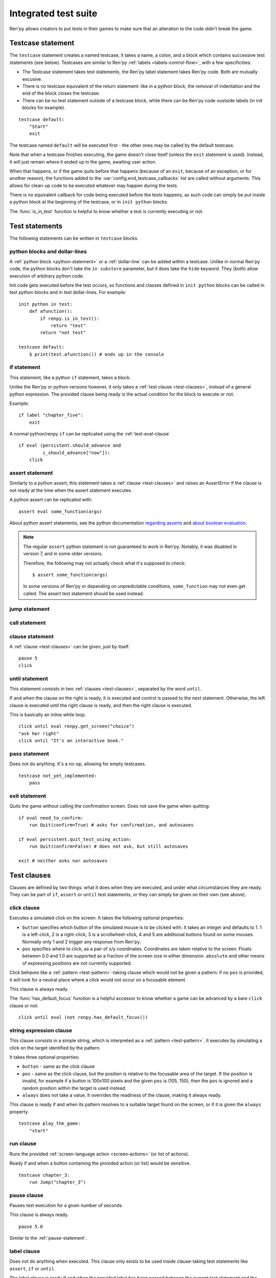 =====================
Integrated test suite
=====================

Ren'py allows creators to put tests in their games to make sure that an
alteration to the code didn't break the game.

Testcase statement
==================

The ``testcase`` statement creates a named testcase, it takes a name, a colon,
and a block which contains successive test statements (see below). Testcases are
similar to Ren'py :ref:`labels <labels-control-flow>`, with a few specificities:

- The Testcase statement takes test statements, the Ren'py label statement takes
  Ren'py code. Both are mutually excusive.
- There is no testcase equivalent of the return statement: like in a python
  block, the removal of indentation and the end of the block closes the testcase.
- There can be no test statement outside of a testcase block, while there can be
  Ren'py code oustside labels (in init blocks for example).

::

    testcase default:
        "Start"
        exit

The testcase named ``default`` will be executed first - the other ones may be
called by the default testcase.

Note that when a testcase finishes executing, the game doesn't close itself
(unless the ``exit`` statement is used). Instead, it will just remain where it
ended up in the game, awaiting user action.

When that happens, or if the game quits before that happens (because of an
``exit``, because of an exception, or for another reason), the functions added
to the :var:`config.end_testcase_callbacks` list are called without arguments.
This allows for clean-up code to be executed whatever may happen during the
tests.

.. should an exception during a callback call prevent subsequent callbacks from being called ?

There is no equivalent callback for code being executed before the tests
happens, as such code can simply be put inside a python block at the beginning
of the testcase, or in ``init python`` blocks.

The :func:`is_in_test` function is helpful to know whether a test is currently
executing or not.

Test statements
===============

The following statements can be written in ``testcase`` blocks.

python blocks and dollar-lines
------------------------------

A :ref:`python block <python-statement>` or a :ref:`dollar-line` can be added
within a testcase. Unlike in normal Ren'py code, the python blocks don't take
the ``in substore`` parameter, but it does take the ``hide`` keyword. They
(both) allow execution of arbitrary python code.

Init code gets executed before the test occurs, so functions and classes defined
in ``init python`` blocks can be called in test python blocks and in test
dollar-lines. For example::

    init python in test:
        def afunction():
            if renpy.is_in_test():
                return "test"
            return "not test"

    testcase default:
        $ print(test.afunction()) # ends up in the console

if statement
------------

This statement, like a python ``if`` statement, takes a block.

Unlike the Ren'py or python versions however, it only takes a
:ref:`test clause <test-clauses>`, instead of a general python expression.
The provided clause being ready is the actual condition for the block to execute
or not.

Example::

    if label "chapter_five":
        exit

A normal python/renpy ``if`` can be replicated using the :ref:`test-eval-clause`\ ::

    if eval (persistent.should_advance and
             i_should_advance["now"]):
        click

.. there is no elif nor else clause

assert statement
----------------

Similarly to a python assert, this statement takes a :ref:`clause <test-clauses>`
and raises an AssertError if the clause is not ready at the time when the assert
statement executes.

A python assert can be replicated with::

    assert eval some_function(args)

About python assert statements, see the python documentation
`regarding asserts <https://docs.python.org/reference/simple_stmts.html#the-assert-statement>`__
and
`about boolean evaluation <https://docs.python.org/library/stdtypes.html#truth-value-testing>`__.

.. note::

    The regular ``assert`` python statement is not guaranteed to work in Ren'py.
    Notably, it was disabled in version 7, and in some older versions.

    Therefore, the following may not actually check what it's supposed to check::

        $ assert some_function(args)

    In some versions of Ren'py or depending on unpredictable conditions,
    ``some_function`` may not even get called. The assert test statement should
    be used instead.

jump statement
--------------

call statement
--------------

.. reminder that there is no return statement in testcases

.. to jump to a renpy label, use the run clause:: run Jump("label_name")

clause statement
----------------

A :ref:`clause <test-clauses>` can be given, just by itself. ::

    pause 5
    click

until statement
---------------

This statement consists in two :ref:`clauses <test-clauses>`, separated by the
word ``until``.

If and when the clause on the right is ready, it is executed and control is
passed to the next statement. Otherwise, the left clause is executed until the
right clause is ready, and then the right clause is executed.

This is basically an inline while loop. ::

    click until eval renpy.get_screen("choice")
    "ask her right"
    click until "It's an interactive book."

pass statement
--------------

Does not do anything. It's a no-op, allowing for empty testcases. ::

    testcase not_yet_implemented:
        pass

exit statement
--------------

Quits the game without calling the confirmation screen.
Does not save the game when quitting::

    if eval need_to_confirm:
        run Quit(confirm=True) # asks for confirmation, and autosaves

    if eval persistent.quit_test_using_action:
        run Quit(confirm=False) # does not ask, but still autosaves

    exit # neither asks nor autosaves

.. _test-clauses:

Test clauses
============

Clauses are defined by two things: what it does when they are executed, and
under what circumstances they are ready. They can be part of ``if``, ``assert``
or ``until`` test statements, or they can simply be given on their own (see
above).

.. for each one, say what makes it ready

click clause
---------------

Executes a simulated click on the screen. It takes the following optional
properties:

- ``button`` specifies which button of the simulated mouse is to be clicked
  with. It takes an integer and defaults to 1. 1 is a left-click, 2 is a
  right-click, 3 is a scrollwheel-click, 4 and 5 are additional buttons found on
  some mouses. Normally only 1 and 2 trigger any response from Ren'py.
- ``pos`` specifies where to click, as a pair of x/y coordinates. Coordinates
  are taken relative to the screen. Floats between 0.0 and 1.0 are supported as
  a fraction of the screen size in either dimension. ``absolute`` and other
  means of expressing positions are not currently supported.

.. ``always`` is not documented because useless in the case of the click clause by itself

Click behaves like a :ref:`pattern <test-pattern>`\ -taking clause which would
not be given a pattern: if no ``pos`` is provided, it will look for a neutral
place where a click would not occur on a focusable element.

.. give example for both

This clause is always ready.

The :func:`has_default_focus` function is a helpful accessor to know whether a
game can be advanced by a bare ``click`` clause or not::

    click until eval (not renpy.has_default_focus())

string expression clause
------------------------

This clause consists in a simple string, which is interpreted as a
:ref:`pattern <test-pattern>`. It executes by simulating a click on the target
identified by the pattern.

It takes three optional properties:

- ``button`` - same as the click clause
- ``pos`` - same as the click clause, but the position is relative to the
  focusable area of the target. If the position is invalid, for example if a
  button is 100x100 pixels and the given ``pos`` is (105, 150), then the ``pos``
  is ignored and a random position within the target is used instead.
- ``always`` does not take a value. It overrides the readiness of the clause,
  making it always ready.

This clause is ready if and when its pattern resolves to a suitable target found
on the screen, or if it is given the ``always`` property. ::

    testcase play_the_game:
        "start"

run clause
-------------

Runs the provided :ref:`screen-language action <screen-actions>` (or list of
actions).

Ready if and when a button containing the provided action (or list) would be
sensitive. ::

    testcase chapter_3:
        run Jump("chapter_3")

pause clause
---------------

Pauses test execution for a given number of seconds.

This clause is always ready. ::

    pause 5.0

Similar to the :ref:`pause-statement`.

label clause
---------------

Does not do anything when executed. This clause only exists to be used inside
clause-taking test statements like ``assert``, ``if`` or ``until``.

The label clause is ready if and when the provided label has been passed between
the current test statement and the one just before.

Attention, this means that the following example does not work::

    "play chapter 1"
    # passing the "chapter_1" label
    pause 1
    assert label chapter_1

It will not work because no renpy label will have been reached between the
statement containing the label clause and the preceding statement, which in this
case are the assert statement and the pause statement, respectively. The same
happens in the following example::

    "play chapter 1"
    # passing the "chapter_1" label
    assert label chapter_1 # works
    assert label chapter_1 # fails

The chapter_1 label is not reached between the first label clause and the second
label clause, therefore the second label clause fails (technically, the clause
is not ready and the assert fails).

In both examples, the assert label statement would have worked if it were placed
on its own, directly after the ``"play chapter 1"`` string expression statement
(or after the comment, which doesn't count as a statement)::

    "play chapter 1"
    # passing the "chapter_1" label
    assert label chapter_1
    # all fine

.. warning::

    This clause should not be confused with the Ren'py native :ref:`label`
    statement it refers to, or with the unrelated
    :ref:`screen-language label element <sl-label>`.

drag clause
--------------

..
    simulate the mouse dragging something from one place to another
    by maintaining click blabla
    takes an iterable of points to follow as an itinerary
    each point must be given as a pair of x/y coordinates, or None
    each occurrence of None will be replaced with a coordinate within the focused area of the screen
    (the position of the virtual test mouse if already inside it, or a random position within if not)
    needs to be given at least two points
    ready if the thing it has been told to type in is found, or if no target has been given
    show example of ((None, 10), (None, 100)) being an only-vertical movement downwards

.. warning disambiguation ? probably not necessary

scroll clause
----------------

..
    takes a string giving it a pattern
    ready when the target (pattern) is found
    If the target is a bar, scrolls it down a page. If already at the bottom, returns it to the top.

.. _test-eval-clause:

eval clause
-----------

This clause is ready if and when the provided expression evaluates to a true
value, in a boolean context.

When executed, does not do anything other than evaluating the expression it is
given. This clause exists only to be used inside clause-taking test statements
like ``assert``, ``if`` or ``until``, effectively turning ``assert`` and ``if``
into their non-clause-taking python equivalents::

    assert eval (renpy.is_in_test() and
                 ("Ren'py" in renpy.version_string))

.. note::

    Differences between a dollar-line and the eval clause :

    - A dollar-line executes any python statement, which does not necessarily
      have a value - for example ``$ import math`` - while the eval clause
      requires an expression, a.k.a something having a value.
    - The eval clause provides a value to an ``if`` or ``until`` statement,
      while these statements can't take a dollar sign, much less a dollar-line.

..
    When the returned value of a function call is to be ignored, both are technically equivalent::

        $ print("Test 1")
        eval print("Test 2")

    This is because functions always return a value (None being a value), unless they raise an exception.

type clause
--------------

.. simulate a key-pressing or the typing of text

..
    It is ready if a pattern is not provided,
    or if one is provided and a suitable target is found on the screen.
    For the clauses taking the ``always`` property, that property overrides the readiness of the clause.

..
    warning disambiguation this has nothing to do with the python builtin

move clause
--------------

..
    `move (position) [pattern (string)]`
    moves the virtual test mouse to the provided position, within the area targeted by the pattern
    or, if none is given, within the whole screen

..
    It is ready if a pattern is not provided,
    or if one is provided and a suitable target is found on the screen.
    For the clauses taking the ``always`` property, that property overrides the readiness of the clause.

Boolean clause operations
-------------------------

Test clauses support the ``not``, ``and`` and ``or`` operators: an expression
containing clauses linked with these operators can be provided in lieu of a
single clause. That expression must always be enclosed in parentheses.

The readiness of a boolean clause expression is the computation of the readiness
of the clauses it contains: ``(not a)`` is ready if and when ``a`` is not ready,
``(a and b)`` is ready when both ``a`` and ``b`` are ready, and ``(a or b)`` is
ready when either ``a`` or ``b`` is ready.

What happens when boolean clause operations execute is a little more complex.
When executed:
- ``not`` just executes its clause.
- ``and`` executes both clauses if both are ready, and the left one otherwise.
- ``or`` executes its ready clause(s), if any, and the right one otherwise.

More information can be found in the python documentation
`regarding these operators <https://docs.python.org/3/reference/expressions.html#boolean-operations>`__
as for why it works that way. The readiness and the behavior of such expressions
when executed can be inferred by replacing each clause in the expression with
its respective readiness, and working out which of the clause is the result of
the operation.

.. _test-pattern:

Patterns
===============

Some clauses take a pattern, which helps positioning the mouse or locating where
a clause will do what it does.

The ``pattern`` property takes a string (except in the case of the string
expression clause, where it is the string itself) which resolves to a target
found on the screen, based on the shorted match in the alt text of focusable
screen elements (typically, buttons). The search is case-insensitive.

If no pattern is given, the virtual test mouse is positioned to the last
previous location where a click happened, or to the specified position, if any.
If that position lies on a focusable element, a random position in the screen
which does not overlap a focusable element is chosen instead.

If a pattern is given, the mouse is positioned to the last previous location
where a click happened, or to the specified position, if any. If that position
does not lie inside the targeted element, a random position within it is chosen
instead. To that end, things like focus_mask are taken into account.

If a pattern is given and if it does not resolve to a target at the time when
the clause using it executes, an exception is raised (terminating the test). To
test whether a given pattern resolves to a target at a given time, the readiness
condition of a string expression clause can be evaluated inside an if statement::

    if "ask her right": # if there is a focusable element containing that text on screen
        # add a clause using that pattern
